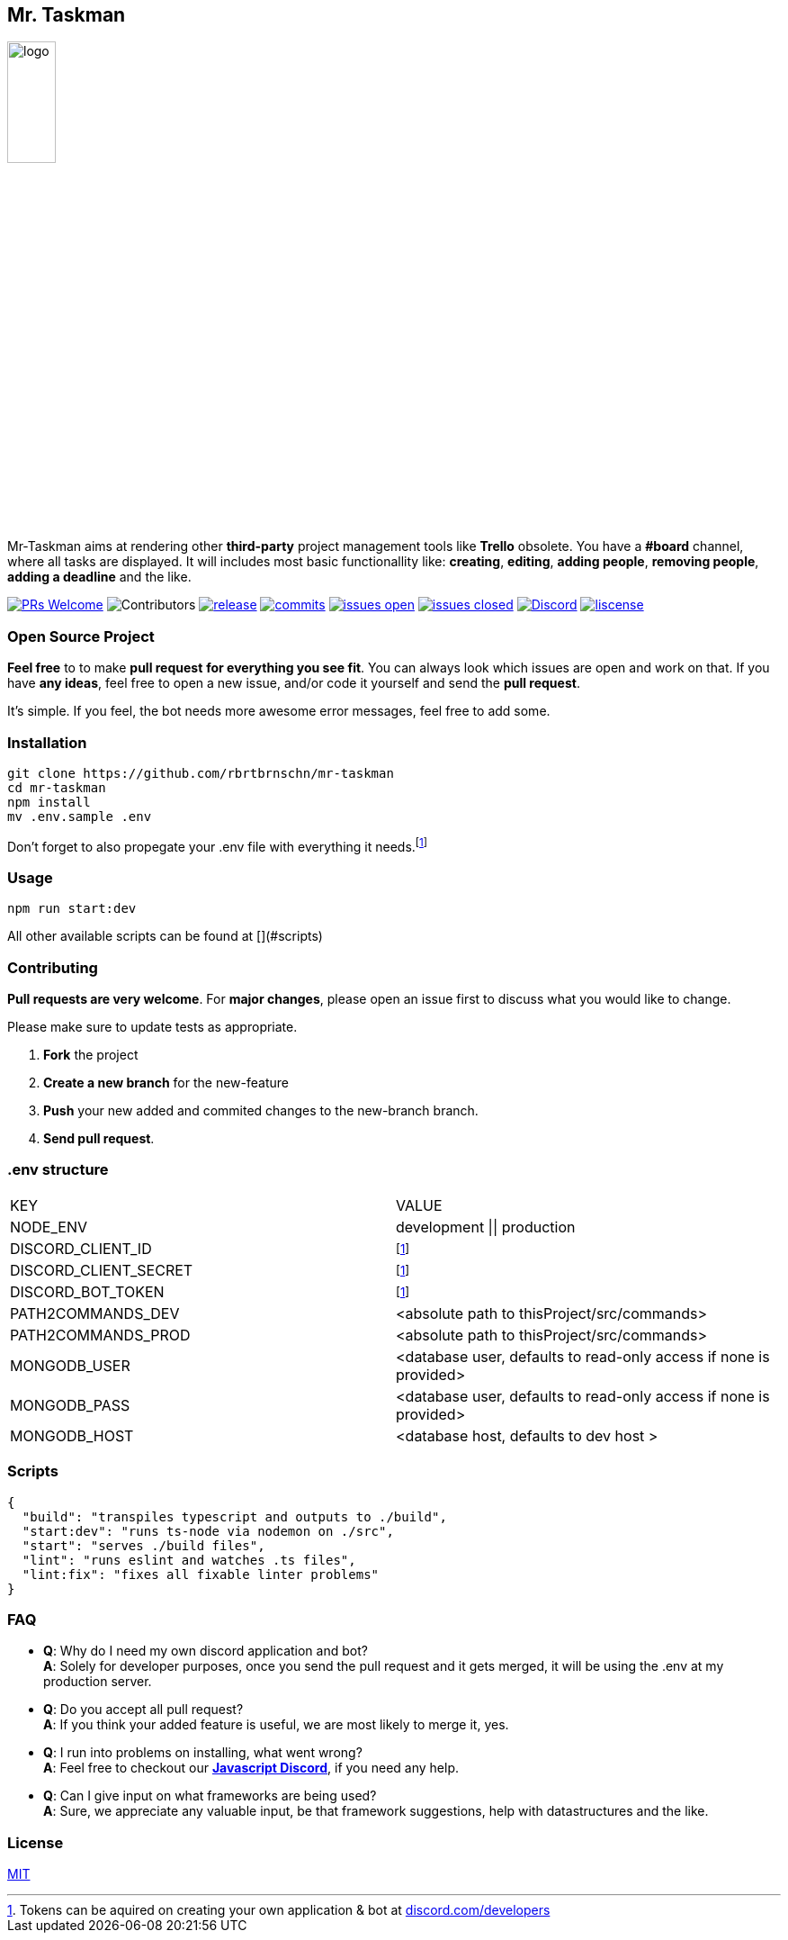 == Mr. Taskman

image::./resources/images/logo.png[width=25%]

Mr-Taskman aims at rendering other *third-party* project management tools like **Trello** obsolete.
You have a **#board** channel, where all tasks are displayed.
It will includes most basic functionallity like: *creating*, *editing*, *adding people*, *removing people*, *adding a deadline* and the like.

image:https://img.shields.io/badge/PRs-welcome-brightgreen.svg?style=for-the-badge[PRs Welcome, link=http://makeapullrequest.com]
image:https://img.shields.io/github/contributors/rbrtbrnschn/mr-taskman?style=for-the-badge[Contributors]
image:https://img.shields.io/github/v/release/rbrtbrnschn/mr-taskman?style=for-the-badge[release, link=https://GitHub.com/rbrtbrnschn/mr-taskman/releases/]
image:https://img.shields.io/github/commits-since/rbrtbrnschn/mr-taskman/v0.0.1.svg?style=for-the-badge[commits, link=https://GitHub.com/rbrtbrnschn/mr-taskman/commit/]
image:https://img.shields.io/github/issues/rbrtbrnschn/mr-taskman.svg?style=for-the-badge[issues open, link=https://GitHub.com/Naereen/StrapDown.js/issues/]
image:https://img.shields.io/github/issues-closed/rbrtbrnschn/mr-taskman?style=for-the-badge[issues closed, link=https://GitHub.com/Naereen/StrapDown.js/issues?q=is%3Aissue+is%3Aclosed]
image:https://img.shields.io/discord/781046343476576258.svg?style=for-the-badge&label=&logo=discord&logoColor=ffffff&color=7389D8&labelColor=6A7EC2[Discord, link=https://discord.gg/qhHjuqgJ6Y]
image:https://img.shields.io/github/license/rbrtbrnschn/mr-taskman?style=for-the-badge[liscense, link=https://github.com/rbrtbrnshcn/mr-taskman/blob/slave/LICENSE]

=== Open Source Project

*Feel free* to to make **pull request** *for everything you see fit*. You can always look which issues are open and work on that. If you have **any ideas**, feel free to open a new issue, and/or code it yourself and send the **pull request**.

It's simple. If you feel, the bot needs more awesome error messages, feel free to add some.

=== Installation

```bash
git clone https://github.com/rbrtbrnschn/mr-taskman
cd mr-taskman
npm install
mv .env.sample .env
```
Don't forget to also propegate your .env file with everything it needs.footnote:env[Tokens can be aquired on creating your own application & bot at https://discord.com/developers[discord.com/developers]]

=== Usage

```bash
npm run start:dev
```
All other available scripts can be found at [](#scripts)

=== Contributing

**Pull requests are very welcome**. For *major changes*, please open an issue first to discuss what you would like to change.

Please make sure to update tests as appropriate.

1. **Fork** the project
2. **Create a new branch** for the new-feature
3. **Push** your new added and commited changes to the new-branch branch.
4. **Send pull request**.


=== .env structure

|===
| KEY | VALUE
| NODE_ENV | development \|\| production
| DISCORD_CLIENT_ID | footnote:env[]
| DISCORD_CLIENT_SECRET | footnote:env[]
| DISCORD_BOT_TOKEN | footnote:env[]
| PATH2COMMANDS_DEV | <absolute path to thisProject/src/commands>
| PATH2COMMANDS_PROD | <absolute path to thisProject/src/commands>
| MONGODB_USER | <database user, defaults to read-only access if none is provided>
| MONGODB_PASS | <database user, defaults to read-only access if none is provided>
| MONGODB_HOST | <database host, defaults to dev host > 
|===

=== Scripts
```json
{
  "build": "transpiles typescript and outputs to ./build",
  "start:dev": "runs ts-node via nodemon on ./src",
  "start": "serves ./build files",
  "lint": "runs eslint and watches .ts files",
  "lint:fix": "fixes all fixable linter problems"
}
```

=== FAQ

- *Q*: Why do I need my own discord application and bot? +
*A*: Solely for developer purposes, once you send the pull request and it gets merged, it will be using the .env at my production server. 
- *Q*: Do you accept all pull request? +
*A*: If you think your added feature is useful, we are most likely to merge it, yes.
- *Q*: I run into problems on installing, what went wrong? +
*A*: Feel free to checkout our https://discord.gg/qhHjuqgJ6Y[*Javascript Discord*], if you need any help.
- *Q*: Can I give input on what frameworks are being used? +
*A*: Sure, we appreciate any valuable input, be that framework suggestions, help with datastructures and the like.

=== License
https://choosealicense.com/licenses/mit/[MIT]


